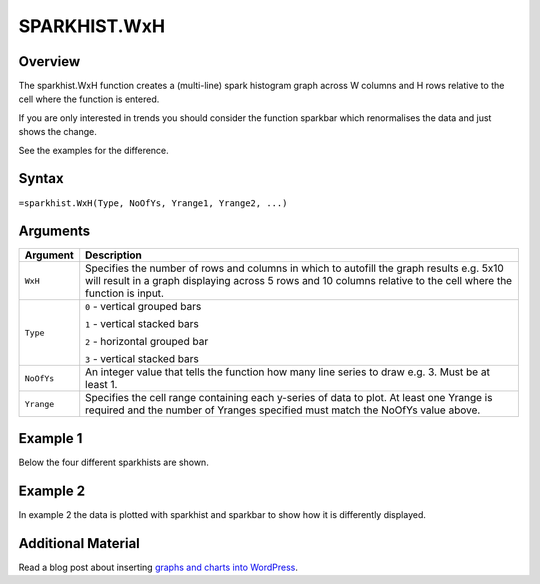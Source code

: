 =============
SPARKHIST.WxH
=============

Overview
--------

The sparkhist.WxH function creates a (multi-line) spark histogram graph across W columns and H rows relative to the cell where the function is entered.

If you are only interested in trends you should consider the function sparkbar which renormalises the data and just shows the change.

See the examples for the difference.

Syntax
------

``=sparkhist.WxH(Type, NoOfYs, Yrange1, Yrange2, ...)``


Arguments
---------

.. tabularcolumns:: |l|L|

===========  ===========================================================================
Argument     Description
===========  ===========================================================================
``WxH``      Specifies the number of rows and columns in which to autofill the graph
             results e.g. 5x10 will result in a graph displaying across 5 rows and 10
             columns relative to the cell where the function is input.

``Type``     ``0`` - vertical grouped bars

             ``1`` - vertical stacked bars

             ``2`` - horizontal grouped bar

             ``3`` - vertical stacked bars

``NoOfYs``   An integer value that tells the function how many line series to draw
             e.g. 3. Must be at least 1.

``Yrange``   Specifies the cell range containing each y-series of data to plot.
             At least one Yrange is required and the number of Yranges specified must
             match the NoOfYs value above.

===========  ===========================================================================

Example 1
---------

Below the four different sparkhists are shown.

.. image:: /images/example-sparkhist.png
   :scale: 100 %
   :align: center
   :alt: Example vixo sparkhist function

Example 2
---------

In example 2 the data is plotted with sparkhist and sparkbar to show how it is differently displayed.

.. image:: /images/example-sparkbar-vs-sparkhist.png
   :scale: 100 %
   :align: center
   :alt: Example vixo sparkbar and sparkhist functions


Additional Material
-------------------

Read a blog post about inserting `graphs and charts into WordPress`_.

.. _graphs and charts into WordPress: http://wordpress.vixo.com/graphs-and-charts-in-wordpress/
